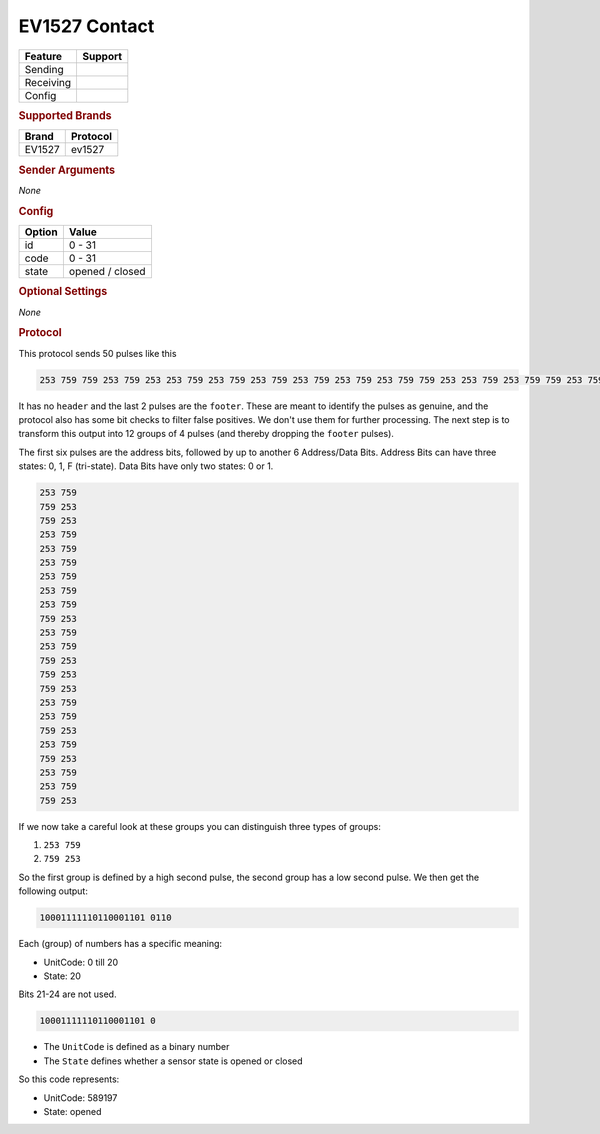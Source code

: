 .. |yes| image:: ../../../images/yes.png
.. |no| image:: ../../../images/no.png

.. role:: underline
   :class: underline

EV1527 Contact
==============

+------------------+-------------+
| **Feature**      | **Support** |
+------------------+-------------+
| Sending          | |no|        |
+------------------+-------------+
| Receiving        | |yes|       |
+------------------+-------------+
| Config           | |yes|       |
+------------------+-------------+

.. rubric:: Supported Brands

+------------------+--------------+
| **Brand**        | **Protocol** |
+------------------+--------------+
| EV1527           | ev1527       |
+------------------+--------------+

.. rubric:: Sender Arguments

*None*

.. rubric:: Config

.. code-block:: json
   :linenos:

   {
     "devices": {
       "contact": {
         "protocol": [ "ev1527" ],
         "id": [{
           "unitcode": 0
         }],
         "state": "closed"
        }
     }
   }

+------------------+-----------------+
| **Option**       | **Value**       |
+------------------+-----------------+
| id               | 0 - 31          |
+------------------+-----------------+
| code             | 0 - 31          |
+------------------+-----------------+
| state            | opened / closed |
+------------------+-----------------+

.. rubric:: Optional Settings

*None*

.. rubric:: Protocol

This protocol sends 50 pulses like this

.. code-block:: guess

   253 759 759 253 759 253 253 759 253 759 253 759 253 759 253 759 253 759 759 253 253 759 253 759 759 253 759 253 759 253 253 759 253 759 759 253 253 759 759 253 253 759 253 759 759 253 253 8602

It has no ``header`` and the last 2 pulses are the ``footer``. These are meant to identify the pulses as genuine,
and the protocol also has some bit checks to filter false positives. We don't use them for further processing.
The next step is to transform this output into 12 groups of 4 pulses (and thereby dropping the ``footer`` pulses).

The first six pulses are the address bits, followed by up to another 6 Address/Data Bits.
Address Bits can have three states: 0, 1, F (tri-state). Data Bits have only two states: 0 or 1.

.. code-block:: guess

   253 759
   759 253
   759 253
   253 759
   253 759
   253 759
   253 759
   253 759
   253 759
   759 253
   253 759
   253 759
   759 253
   759 253
   759 253
   253 759
   253 759
   759 253
   253 759
   759 253
   253 759
   253 759
   759 253

If we now take a careful look at these groups you can distinguish three types of groups:

#. ``253 759``
#. ``759 253``

So the first group is defined by a high second pulse, the second group has a low second pulse. We then get the following output:

.. code-block:: guess

   10001111110110001101 0110

Each (group) of numbers has a specific meaning:

- UnitCode: 0 till 20
- State: 20

Bits 21-24 are not used.

.. code-block:: guess

   10001111110110001101 0

- The ``UnitCode`` is defined as a binary number
- The ``State`` defines whether a sensor state is opened or closed

So this code represents:

- UnitCode: 589197
- State: opened
